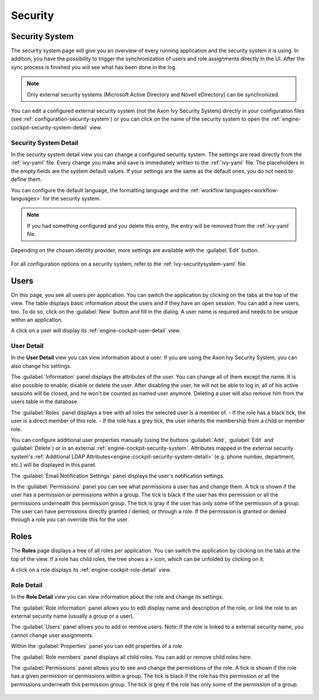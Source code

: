 Security
--------


.. _engine-cockpit-security-system:

Security System
^^^^^^^^^^^^^^^

The security system page will give you an overview of every running application
and the security system it is using. In addition, you have the possibility to
trigger the synchronization of users and role assignments directly in the UI.
After the sync process is finished you will see what has been done in the log.

.. note::
    Only external security systems (Microsoft Active Directory and Novell
    eDirectory) can be synchronized.

You can edit a configured external security system (not the Axon Ivy Security System)
directly in your configuration files (see :ref:`configuration-security-system`)
or you can click on the name of the security system to open the
:ref:`engine-cockpit-security-system-detail` view.

.. figure:: /_images/engine-cockpit/engine-cockpit-security-system.png


.. _engine-cockpit-security-system-detail:

Security System Detail
""""""""""""""""""""""

In the security system detail view you can change a configured security system.
The settings are read directly from the :ref:`ivy-yaml` file. Every change you
make and save is immediately written to the :ref:`ivy-yaml` file. The
placeholders in the empty fields are the system default values. If your settings
are the same as the default ones, you do not need to define them.

You can configure the default language, the formatting language and the 
:ref:`workflow languages<workflow-languages>` for the security system. 

.. note::
    If you had something configured and you delete this entry, the entry will be
    removed from the :ref:`ivy-yaml` file. 

.. figure:: /_images/engine-cockpit/engine-cockpit-security-system-detail.png

Depending on the chosen identity provider, more settings are available with the 
:guilabel:`Edit` button.

.. figure:: /_images/engine-cockpit/engine-cockpit-security-system-ldap.png

For all configuration options on a security system, refer to the
:ref:`ivy-securitysystem-yaml` file.

Users
^^^^^

On this page, you see all users per application. You can switch the application
by clicking on the tabs at the top of the view. The table displays basic information
about the users and if they have an open session. You can add a new users, too. To
do so, click on the :guilabel:`New` button and fill in the dialog. A user name is
required and needs to be unique within an application.

A click on a user will display its :ref:`engine-cockpit-user-detail` view.

.. figure:: /_images/engine-cockpit/engine-cockpit-users.png


.. _engine-cockpit-user-detail:

User Detail
"""""""""""

In the **User Detail** view you can view information about a user. If you are
using the Axon Ivy Security System, you can also change his settings.

The :guilabel:`Information` panel displays the attributes of the user. You can
change all of them except the name. It is also possible to enable, disable or delete
the user. After disabling the user, he will not be able to log in, all of his active sessions
will be closed, and he won't be counted as named user anymore. Deleting a user will
also remove him from the users table in the database.

The :guilabel:`Roles` panel displays a tree with all roles the selected user is
a member of.
- If the role has a black tick, the user is a direct member of this role.
- If the role has a grey tick, the user inherits the membership from a child or member role.

You can configure additional user properties manually (using the buttons
:guilabel:`Add`, :guilabel:`Edit` and :guilabel:`Delete`) or in an external
:ref:`engine-cockpit-security-system`. Attributes mapped in the external
security system's :ref:`Additional LDAP
Attributes<engine-cockpit-security-system-detail>` (e.g. phone number,
department, etc.) will be displayed in this panel.

The :guilabel:`Email Notification Settings` panel displays the user's notification
settings.

In the :guilabel:`Permissions` panel you can see what permissions a user has and change
them. A tick is shown if the user has a permission or permissions within a group. The
tick is black if the user has this permission or all the permissions underneath this
permission group. The tick is gray if the user has only some of the permission of a group.
The user can have permissions directly granted / denied, or through a role. If
the permission is granted or denied through a role you can override this for the
user.

.. figure:: /_images/engine-cockpit/engine-cockpit-user-detail.png


Roles
^^^^^

The **Roles** page displays a tree of all roles per application. You can switch the application
by clicking on the tabs at the top of the view. If a role has child roles, the tree shows a ``>``
icon, which can be unfolded by clicking on it.

A click on a role displays its :ref:`engine-cockpit-role-detail` view.

.. figure:: /_images/engine-cockpit/engine-cockpit-roles.png


.. _engine-cockpit-role-detail:

Role Detail
"""""""""""

In the **Role Detail** view you can view information about the role and change its settings.

The :guilabel:`Role information` panel allows you to edit display name and description
of the role, or link the role to an external security name (usually a group or a user).

The :guilabel:`Users` panel allows you to add or remove users. 
Note: If the role is linked to a external security name, you cannot change user assignments.

Within the :guilabel:`Properties` panel you can edit properties of a role.

The :guilabel:`Role members` panel displays all child roles. You can add or remove
child roles here.

The :guilabel:`Permissions` panel allows you to see and change the permissions
of the role. A tick is shown if the role has a given permission or permissions within a
group. The tick is black if the role has this permission or all the permissions
underneath this permission group. The tick is grey if the role has only some of
the permission of a group.

.. figure:: /_images/engine-cockpit/engine-cockpit-role-detail.png
